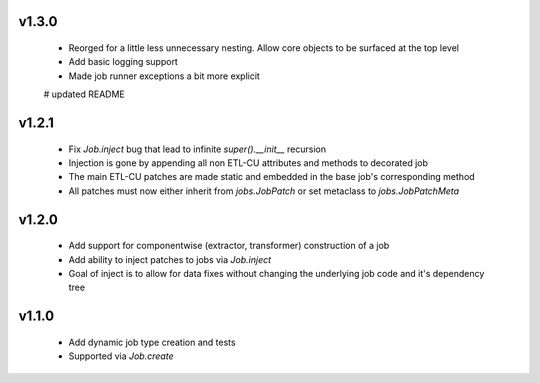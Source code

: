 v1.3.0
------

  * Reorged for a little less unnecessary nesting. Allow core objects to be surfaced at the top level
  * Add basic logging support
  * Made job runner exceptions a bit more explicit
  # updated README

v1.2.1
------

  * Fix `Job.inject` bug that lead to infinite `super().__init__` recursion
  * Injection is gone by appending all non ETL-CU attributes and methods to decorated job
  * The main ETL-CU patches are made static and embedded in the base job's corresponding method
  * All patches must now either inherit from `jobs.JobPatch` or set metaclass to `jobs.JobPatchMeta`


v1.2.0
------

  * Add support for componentwise (extractor, transformer) construction of a job
  * Add ability to inject patches to jobs via `Job.inject`
  * Goal of inject is to allow for data fixes without changing the underlying job code and it's dependency tree


v1.1.0
------

  * Add dynamic job type creation and tests
  * Supported via `Job.create`

